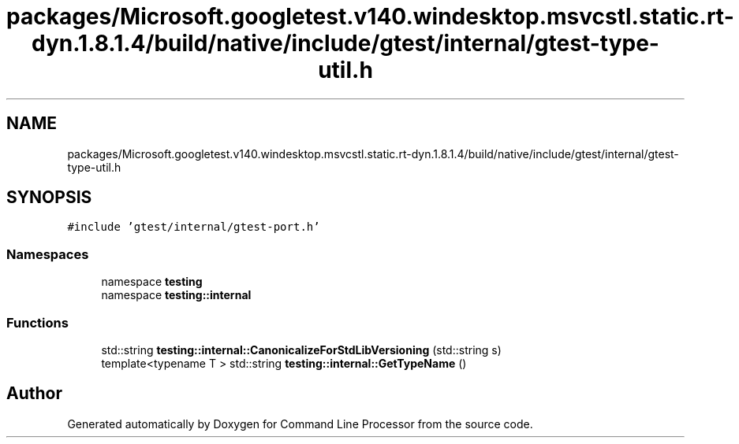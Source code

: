.TH "packages/Microsoft.googletest.v140.windesktop.msvcstl.static.rt-dyn.1.8.1.4/build/native/include/gtest/internal/gtest-type-util.h" 3 "Mon Nov 8 2021" "Version 0.2.3" "Command Line Processor" \" -*- nroff -*-
.ad l
.nh
.SH NAME
packages/Microsoft.googletest.v140.windesktop.msvcstl.static.rt-dyn.1.8.1.4/build/native/include/gtest/internal/gtest-type-util.h
.SH SYNOPSIS
.br
.PP
\fC#include 'gtest/internal/gtest\-port\&.h'\fP
.br

.SS "Namespaces"

.in +1c
.ti -1c
.RI "namespace \fBtesting\fP"
.br
.ti -1c
.RI "namespace \fBtesting::internal\fP"
.br
.in -1c
.SS "Functions"

.in +1c
.ti -1c
.RI "std::string \fBtesting::internal::CanonicalizeForStdLibVersioning\fP (std::string s)"
.br
.ti -1c
.RI "template<typename T > std::string \fBtesting::internal::GetTypeName\fP ()"
.br
.in -1c
.SH "Author"
.PP 
Generated automatically by Doxygen for Command Line Processor from the source code\&.
